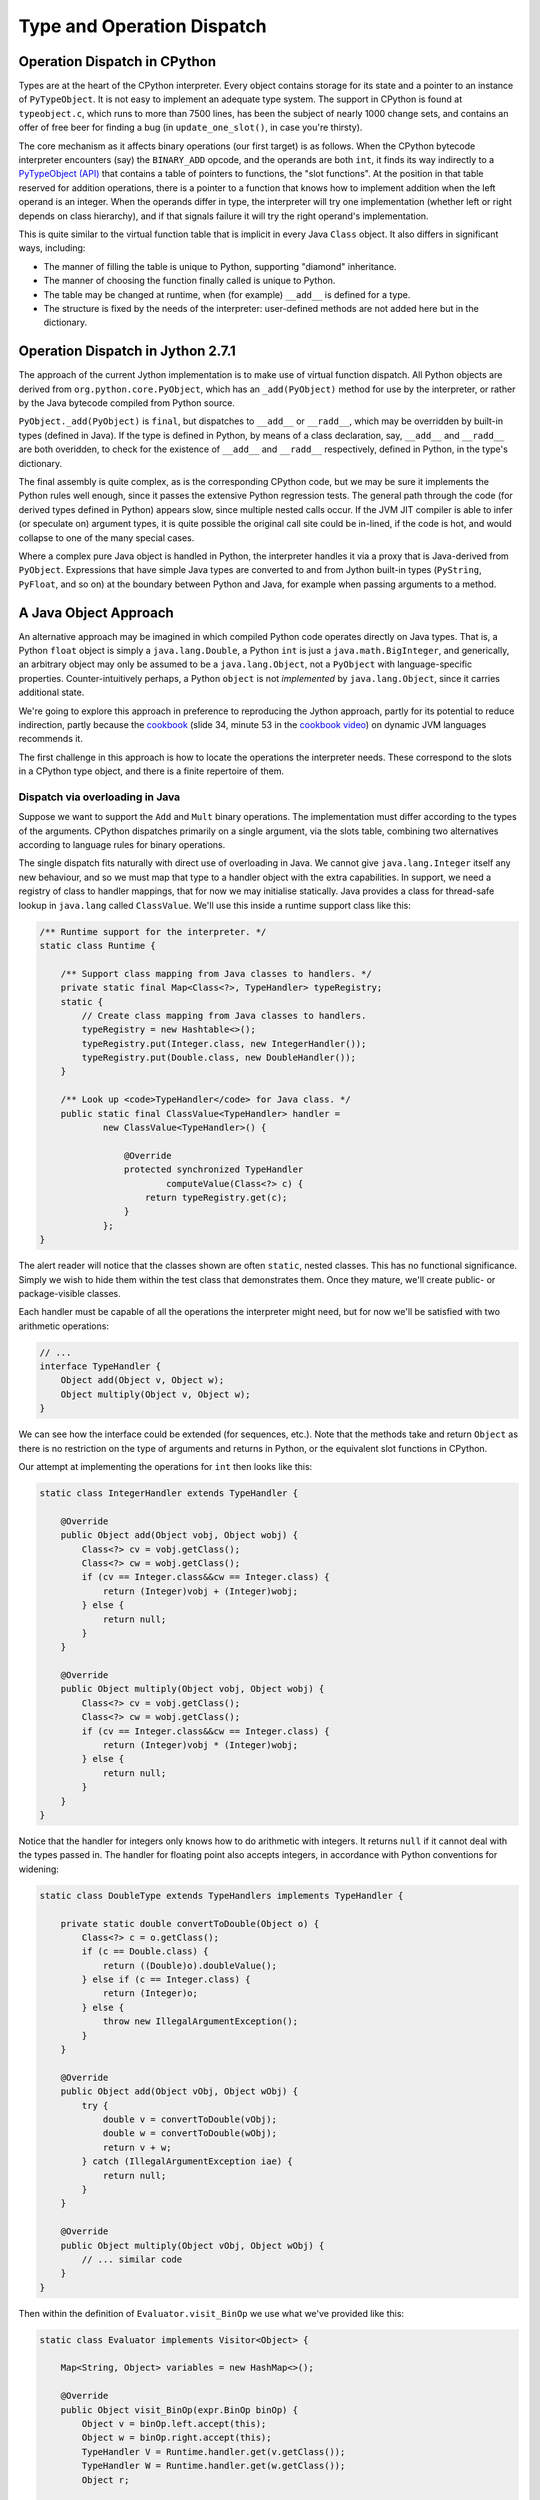 ..  treepython/type+dispatch.rst


Type and Operation Dispatch
###########################

Operation Dispatch in CPython
*****************************

..  _PyTypeObject (API): https://docs.python.org/3/c-api/typeobj.html

Types are at the heart of the CPython interpreter.
Every object contains storage for its state and a pointer to an instance of
``PyTypeObject``.
It is not easy to implement an adequate type system.
The support in CPython is found at ``typeobject.c``,
which runs to more than 7500 lines,
has been the subject of nearly 1000 change sets,
and contains an offer of free beer for finding a bug (in ``update_one_slot()``,
in case you're thirsty).

The core mechanism as it affects binary operations (our first target)
is as follows.
When the CPython bytecode interpreter encounters (say)
the ``BINARY_ADD`` opcode,
and the operands are both ``int``,
it finds its way indirectly to a `PyTypeObject (API)`_
that contains a table of pointers to functions, the "slot functions".
At the position in that table reserved for addition operations,
there is a pointer to a function that knows how to implement addition
when the left operand is an integer.
When the operands differ in type,
the interpreter will try one implementation
(whether left or right depends on class hierarchy),
and if that signals failure it will try the right operand's implementation.

This is quite similar to the virtual function table
that is implicit in every Java ``Class`` object.
It also differs in significant ways, including:

* The manner of filling the table is unique to Python,
  supporting "diamond" inheritance.
* The manner of choosing the function finally called is unique to Python.
* The table may be changed at runtime,
  when (for example) ``__add__`` is defined for a type.
* The structure is fixed by the needs of the interpreter:
  user-defined methods are not added here but in the dictionary.

Operation Dispatch in Jython 2.7.1
**********************************

The approach of the current Jython implementation
is to make use of virtual function dispatch.
All Python objects are derived from ``org.python.core.PyObject``,
which has an ``_add(PyObject)`` method for use by the interpreter,
or rather by the Java bytecode compiled from Python source.

``PyObject._add(PyObject)`` is ``final``,
but dispatches to ``__add__`` or ``__radd__``,
which may be overridden by built-in types (defined in Java).
If the type is defined in Python,
by means of a class declaration, say,
``__add__`` and ``__radd__`` are both overidden,
to check for the existence of ``__add__`` and ``__radd__`` respectively,
defined in Python, in the type's dictionary.

The final assembly is quite complex, as is the corresponding CPython code,
but we may be sure it implements the Python rules well enough,
since it passes the extensive Python regression tests.
The general path through the code (for derived types defined in Python)
appears slow,
since multiple nested calls occur.
If the JVM JIT compiler is able to infer (or speculate on) argument types,
it is quite possible the original call site could be in-lined,
if the code is hot,
and would collapse to one of the many special cases.

Where a complex pure Java object is handled in Python,
the interpreter handles it via a proxy that is Java-derived from ``PyObject``.
Expressions that have simple Java types are converted to and from Jython built-in types
(``PyString``, ``PyFloat``, and so on)
at the boundary between Python and Java,
for example when passing arguments to a method.

A Java Object Approach
**********************

An alternative approach may be imagined in which compiled Python code
operates directly on Java types.
That is, a Python ``float`` object is simply a ``java.lang.Double``,
a Python ``int`` is just a ``java.math.BigInteger``,
and generically,
an arbitrary object may only be assumed to be a ``java.lang.Object``,
not a ``PyObject`` with language-specific properties.
Counter-intuitively perhaps,
a Python ``object`` is not *implemented* by ``java.lang.Object``,
since it carries additional state.

We're going to explore this approach
in preference to reproducing the Jython approach,
partly for its potential to reduce indirection,
partly because the `cookbook`_ (slide 34, minute 53 in the `cookbook video`_)
on dynamic JVM languages recommends it.

..  _cookbook: http://www.wiki.jvmlangsummit.com/images/9/93/2011_Forax.pdf
..  _cookbook video: http://medianetwork.oracle.com/video/player/1113248965001

The first challenge in this approach is
how to locate the operations the interpreter needs.
These correspond to the slots in a CPython type object,
and there is a finite repertoire of them.

Dispatch via overloading in Java
================================

Suppose we want to support the ``Add`` and ``Mult`` binary operations.
The implementation must differ according to the types of the arguments.
CPython dispatches primarily on a single argument,
via the slots table,
combining two alternatives according to language rules for binary operations.

The single dispatch fits naturally with direct use of overloading in Java.
We cannot give ``java.lang.Integer`` itself any new behaviour,
and so we must map that type to a handler object with the extra capabilities.
In support, we need a registry of class to handler mappings,
that for now we may initialise statically.
Java provides a class for thread-safe lookup in ``java.lang``
called ``ClassValue``.
We'll use this inside a runtime support class like this:

..  code-block:: java

    /** Runtime support for the interpreter. */
    static class Runtime {

        /** Support class mapping from Java classes to handlers. */
        private static final Map<Class<?>, TypeHandler> typeRegistry;
        static {
            // Create class mapping from Java classes to handlers.
            typeRegistry = new Hashtable<>();
            typeRegistry.put(Integer.class, new IntegerHandler());
            typeRegistry.put(Double.class, new DoubleHandler());
        }

        /** Look up <code>TypeHandler</code> for Java class. */
        public static final ClassValue<TypeHandler> handler =
                new ClassValue<TypeHandler>() {

                    @Override
                    protected synchronized TypeHandler
                            computeValue(Class<?> c) {
                        return typeRegistry.get(c);
                    }
                };
    }

The alert reader will notice that the classes shown are often ``static``,
nested classes.
This has no functional significance.
Simply we wish to hide them within the test class that demonstrates them.
Once they mature, we'll create public- or package-visible classes.

Each handler must be capable of all the operations the interpreter might need,
but for now we'll be satisfied with two arithmetic operations:

..  code-block:: java

    // ...
    interface TypeHandler {
        Object add(Object v, Object w);
        Object multiply(Object v, Object w);
    }

We can see how the interface could be extended (for sequences, etc.).
Note that the methods take and return ``Object``
as there is no restriction on the type of arguments and returns in Python,
or the equivalent slot functions in CPython.

Our attempt at implementing the operations for ``int`` then looks like this:

..  code-block:: java

    static class IntegerHandler extends TypeHandler {

        @Override
        public Object add(Object vobj, Object wobj) {
            Class<?> cv = vobj.getClass();
            Class<?> cw = wobj.getClass();
            if (cv == Integer.class&&cw == Integer.class) {
                return (Integer)vobj + (Integer)wobj;
            } else {
                return null;
            }
        }

        @Override
        public Object multiply(Object vobj, Object wobj) {
            Class<?> cv = vobj.getClass();
            Class<?> cw = wobj.getClass();
            if (cv == Integer.class&&cw == Integer.class) {
                return (Integer)vobj * (Integer)wobj;
            } else {
                return null;
            }
        }
    }

Notice that the handler for integers
only knows how to do arithmetic with integers.
It returns ``null`` if it cannot deal with the types passed in.
The handler for floating point also accepts integers,
in accordance with Python conventions for widening:

..  code-block:: java

    static class DoubleType extends TypeHandlers implements TypeHandler {

        private static double convertToDouble(Object o) {
            Class<?> c = o.getClass();
            if (c == Double.class) {
                return ((Double)o).doubleValue();
            } else if (c == Integer.class) {
                return (Integer)o;
            } else {
                throw new IllegalArgumentException();
            }
        }

        @Override
        public Object add(Object vObj, Object wObj) {
            try {
                double v = convertToDouble(vObj);
                double w = convertToDouble(wObj);
                return v + w;
            } catch (IllegalArgumentException iae) {
                return null;
            }
        }

        @Override
        public Object multiply(Object vObj, Object wObj) {
            // ... similar code
        }
    }

Then within the definition of ``Evaluator.visit_BinOp``
we use what we've provided like this:

..  code-block:: java

    static class Evaluator implements Visitor<Object> {

        Map<String, Object> variables = new HashMap<>();

        @Override
        public Object visit_BinOp(expr.BinOp binOp) {
            Object v = binOp.left.accept(this);
            Object w = binOp.right.accept(this);
            TypeHandler V = Runtime.handler.get(v.getClass());
            TypeHandler W = Runtime.handler.get(w.getClass());
            Object r;

            switch (binOp.op) {
                case Add:
                    r = V.add(v, w);
                    if (r == null && W != V) {
                        // V doesn't handle these types. Try W.
                        r = W.add(v, w);
                    }
                    break;
                case Mult:
                    r = V.multiply(v, w);
                    if (r == null && W != V) {
                        // V doesn't handle these types. Try W.
                        r = W.multiply(v, w);
                    }
                    break;
                default:
                    r = null;
            }
            String msg = "Operation %s not defined between %s and %s";
            if (r == null) {
                throw new IllegalArgumentException(String.format(msg,
                        binOp.op, v.getClass().getName(),
                        w.getClass().getName()));
            }
            return r;
        // ...
    }


The pattern used follows that of CPython.
The type (``V``) of the left argument gets the first go at evaluation.
If that fails (returns ``null`` here),
then the type (``W``) of the right operand gets a chance.
There should be another consideration here:
if ``W`` is a (Python) sub-class of ``V``,
then ``W`` should get the first chance,
but we're not ready to deal with inheritance.

This gets the right answer,
no matter how we mix the types ``float`` and ``int``.
It has a drawback:
it cannot deal easily with Python objects that define ``__add__``.
The approach taken by Jython
is to give objects defined in Python a special handler
(e.g. ``PyIntegerDerived``),
in which each operation checks for the corresponding definition
in the dictionary of the Python class.




